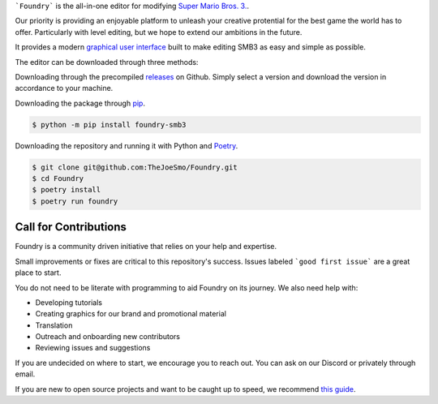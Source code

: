 .. purpose-statement-begin

```Foundry``` is the all-in-one editor for modifying 
`Super Mario Bros. 3. <https://en.wikipedia.org/wiki/Super_Mario_Bros._3>`_.

Our priority is providing an enjoyable platform to unleash your creative protential
for the best game the world has to offer.  Particularly with level editing, but we hope
to extend our ambitions in the future.

.. purpose-statement-end

It provides a modern 
`graphical user interface <https://en.wikipedia.org/wiki/Graphical_user_interface>`_
built to make editing SMB3 as easy and simple as possible.

The editor can be downloaded through three methods:

Downloading through the precompiled 
`releases <https://github.com/TheJoeSmo/Foundry/releases/latest>`_ on Github.  Simply
select a version and download the version in accordance to your machine.

Downloading the package through 
`pip <https://packaging.python.org/tutorials/installing-packages/>`_.

.. code-block:: console

    $ python -m pip install foundry-smb3

Downloading the repository and running it with Python and 
`Poetry <https://pypi.org/project/poetry/>`_.

.. code-block:: console

    $ git clone git@github.com:TheJoeSmo/Foundry.git
    $ cd Foundry
    $ poetry install
    $ poetry run foundry

Call for Contributions
======================

Foundry is a community driven initiative that relies on your help and expertise.

Small improvements or fixes are critical to this repository's success.  
Issues labeled ```good first issue``` are a great place to start.

You do not need to be literate with programming to aid Foundry on its journey.  
We also need help with:

- Developing tutorials
- Creating graphics for our brand and promotional material
- Translation
- Outreach and onboarding new contributors
- Reviewing issues and suggestions

If you are undecided on where to start, we encourage you to reach out.  
You can ask on our Discord or privately through email.

If you are new to open source projects and want to be caught up to speed, we recommend 
`this guide <https://opensource.guide/how-to-contribute/>`_.